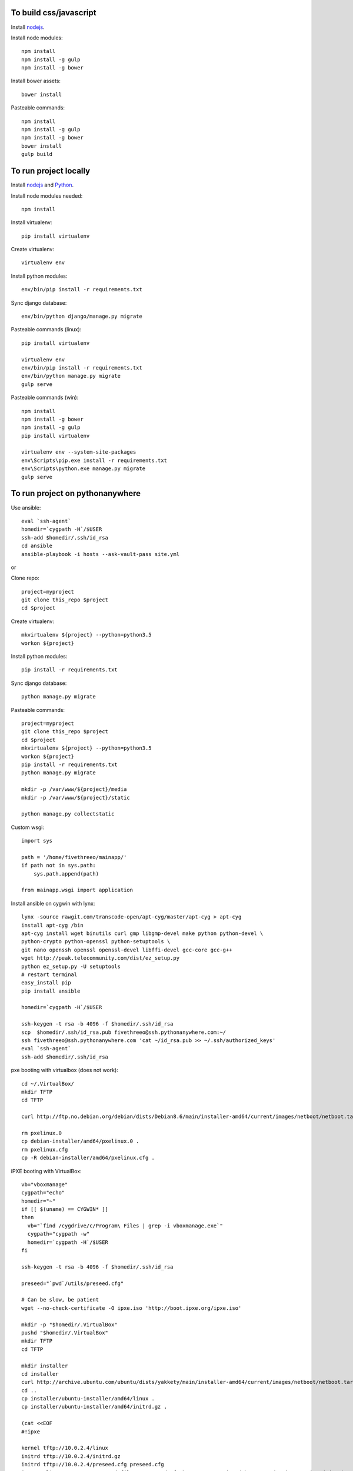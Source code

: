 
To build css/javascript
=======================

Install `nodejs`_.

Install node modules: ::

  npm install
  npm install -g gulp
  npm install -g bower

Install bower assets: ::

  bower install

Pasteable commands: ::

  npm install
  npm install -g gulp
  npm install -g bower
  bower install
  gulp build 
  
To run project locally
======================

Install `nodejs`_ and `Python`_.

Install node modules needed: ::

  npm install

Install virtualenv: ::
  
  pip install virtualenv

Create virtualenv: ::

  virtualenv env

Install python modules: ::

  env/bin/pip install -r requirements.txt

Sync django database: ::

  env/bin/python django/manage.py migrate

Pasteable commands (linux): ::

  pip install virtualenv

  virtualenv env
  env/bin/pip install -r requirements.txt
  env/bin/python manage.py migrate
  gulp serve

Pasteable commands (win): ::

  npm install
  npm install -g bower
  npm install -g gulp
  pip install virtualenv

  virtualenv env --system-site-packages
  env\Scripts\pip.exe install -r requirements.txt
  env\Scripts\python.exe manage.py migrate
  gulp serve
  
  
To run project on pythonanywhere
================================

Use ansible: ::

  eval `ssh-agent`
  homedir=`cygpath -H`/$USER  
  ssh-add $homedir/.ssh/id_rsa
  cd ansible
  ansible-playbook -i hosts --ask-vault-pass site.yml

or 

Clone repo: ::
  
  project=myproject
  git clone this_repo $project
  cd $project

Create virtualenv: ::

  mkvirtualenv ${project} --python=python3.5
  workon ${project}

Install python modules: ::

  pip install -r requirements.txt

Sync django database: ::

  python manage.py migrate

Pasteable commands: ::

  project=myproject
  git clone this_repo $project
  cd $project
  mkvirtualenv ${project} --python=python3.5
  workon ${project}
  pip install -r requirements.txt
  python manage.py migrate

  mkdir -p /var/www/${project}/media                                                                                            
  mkdir -p /var/www/${project}/static
  
  python manage.py collectstatic

Custom wsgi: ::

  import sys

  path = '/home/fivethreeo/mainapp/'
  if path not in sys.path:
      sys.path.append(path)

  from mainapp.wsgi import application

Install ansible on cygwin with lynx: ::

  lynx -source rawgit.com/transcode-open/apt-cyg/master/apt-cyg > apt-cyg
  install apt-cyg /bin
  apt-cyg install wget binutils curl gmp libgmp-devel make python python-devel \
  python-crypto python-openssl python-setuptools \
  git nano openssh openssl openssl-devel libffi-devel gcc-core gcc-g++
  wget http://peak.telecommunity.com/dist/ez_setup.py
  python ez_setup.py -U setuptools
  # restart terminal
  easy_install pip
  pip install ansible

  homedir=`cygpath -H`/$USER
  
  ssh-keygen -t rsa -b 4096 -f $homedir/.ssh/id_rsa
  scp  $homedir/.ssh/id_rsa.pub fivethreeo@ssh.pythonanywhere.com:~/
  ssh fivethreeo@ssh.pythonanywhere.com 'cat ~/id_rsa.pub >> ~/.ssh/authorized_keys'
  eval `ssh-agent`
  ssh-add $homedir/.ssh/id_rsa

pxe booting with virtualbox (does not work): ::

  cd ~/.VirtualBox/
  mkdir TFTP
  cd TFTP
  
  curl http://ftp.no.debian.org/debian/dists/Debian8.6/main/installer-amd64/current/images/netboot/netboot.tar.gz| tar zx --strip-components 1

  rm pxelinux.0
  cp debian-installer/amd64/pxelinux.0 .
  rm pxelinux.cfg
  cp -R debian-installer/amd64/pxelinux.cfg .

iPXE booting with VirtualBox: ::

  vb="vboxmanage"
  cygpath="echo"
  homedir="~"
  if [[ $(uname) == CYGWIN* ]]
  then
    vb="`find /cygdrive/c/Program\ Files | grep -i vboxmanage.exe`"
    cygpath="cygpath -w"
    homedir=`cygpath -H`/$USER
  fi

  ssh-keygen -t rsa -b 4096 -f $homedir/.ssh/id_rsa

  preseed="`pwd`/utils/preseed.cfg"

  # Can be slow, be patient
  wget --no-check-certificate -O ipxe.iso 'http://boot.ipxe.org/ipxe.iso'

  mkdir -p "$homedir/.VirtualBox"
  pushd "$homedir/.VirtualBox"
  mkdir TFTP
  cd TFTP

  mkdir installer
  cd installer
  curl http://archive.ubuntu.com/ubuntu/dists/yakkety/main/installer-amd64/current/images/netboot/netboot.tar.gz | tar zx --strip-components 1
  cd ..
  cp installer/ubuntu-installer/amd64/linux .
  cp installer/ubuntu-installer/amd64/initrd.gz .

  (cat <<EOF
  #!ipxe

  kernel tftp://10.0.2.4/linux
  initrd tftp://10.0.2.4/initrd.gz
  initrd tftp://10.0.2.4/preseed.cfg preseed.cfg
  imgargs linux auto=true preseed=file:///preseed.cfg hostname=unassigned-hostname domain=unassigned-domain priority=critical
  boot
  EOF
  ) > ipxe

  cp "$preseed" .
  cp $homedir/.ssh/id_rsa.pub authorized_keys

  popd

  # Configure vms with nat and intel pxe network boot

  ipxe="`pwd`/ipxe.iso"
  mkdir vdis
  vdidir=`pwd`/vdis

  array=( maas_master fourth )
  for i in "${array[@]}"
  do
     vdi=`$cygpath "$vdidir/node_$i.vdi"`
     ipxe=`$cygpath "$ipxe"`
     "$vb" createmedium disk --filename "$vdi" --size 6000
     "$vb" createvm --name "node_$i" --register
     "$vb" modifyvm "node_$i" --memory 1024 --vram 128 --rtcuseutc on --ioapic on
     "$vb" storagectl "node_$i" --name "SATA Controller" --add sata
     "$vb" storageattach "node_$i" --storagectl "SATA Controller" --port 0 --device 0 --type hdd --medium "$vdi"
     if [[ $i == *_master ]]
     then
       "$vb" storageattach "node_$i" --storagectl "SATA Controller" \
         --port 1 --device 0 --type dvddrive --medium "$ipxe"
       "$vb" modifyvm "node_$i" --nic1 nat --nattftpfile1 /ipxe --nictype1 82540EM --cableconnected1 on
       "$vb" modifyvm "node_$i" --natpf1 "ssh,tcp,127.0.0.1,2222,10.0.2.15,22"
       "$vb" modifyvm "node_$i" --natpf1 "http,tcp,127.0.0.1,8080,10.0.2.15,80"
       "$vb" modifyvm "node_$i" --nic2 intnet --intnet2 "cluster" --nictype2 82540EM \
         --nicpromisc2 allow-vms --cableconnected2 on
       "$vb" modifyvm "node_$i" --boot1 disk
       "$vb" modifyvm "node_$i" --boot2 dvd
     else
       "$vb" modifyvm "node_$i" --nic1 intnet --intnet1 "cluster" --nictype1 82540EM \
         --nicpromisc1 allow-vms --cableconnected1 on
       "$vb" modifyvm "node_$i" --boot1 net
       "$vb" modifyvm "node_$i" --boot2 none
     fi
  done
  # newline

  proxy="-o ProxyJump=ansible@localhost:2222"
  ansible_cfg=$"[ssh_connection]\nssh_args="
  ansible_proxy=$"[group:vars]\nansible_ssh_common_args=$proxy"
  SUBLIME="$(cygpath 'C:\Program Files\Sublime Text 3\subl.exe')"
  export EDITOR="$(pwd)/utils/cygrun.sh \"$SUBLIME\" -w"

  echo -e $ansible_cfg
  echo -e $ansible_proxy
  echo $EDITOR

  eval `ssh-agent`
  ssh-add $homedir/.ssh/id_rsa

  ssh ansible@localhost -p 2222
  ssh $proxy ansible@a_intnet_host
  ansible $ansible_proxy_arg -i hosts -m ping all

.. _nodejs: https://nodejs.org/
.. _Python: https://www.python.org/downloads/release/python-2710/
